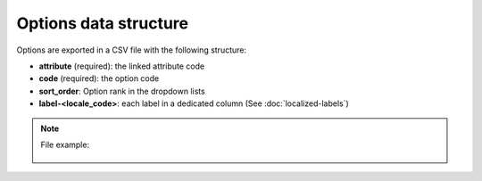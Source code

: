Options data structure
======================

Options are exported in a CSV file with the following structure:

- **attribute** (required): the linked attribute code
- **code** (required): the option code
- **sort_order**: Option rank in the dropdown lists
- **label-<locale_code>**: each label in a dedicated column (See :doc:`localized-labels`)

.. note::

  File example:

    .. literalinclude:: examples/option.csv
